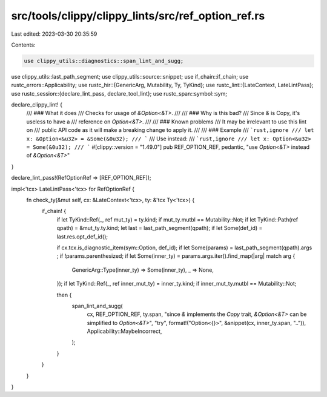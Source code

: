 src/tools/clippy/clippy_lints/src/ref_option_ref.rs
===================================================

Last edited: 2023-03-30 20:35:59

Contents:

.. code-block:: rs

    use clippy_utils::diagnostics::span_lint_and_sugg;
use clippy_utils::last_path_segment;
use clippy_utils::source::snippet;
use if_chain::if_chain;
use rustc_errors::Applicability;
use rustc_hir::{GenericArg, Mutability, Ty, TyKind};
use rustc_lint::{LateContext, LateLintPass};
use rustc_session::{declare_lint_pass, declare_tool_lint};
use rustc_span::symbol::sym;

declare_clippy_lint! {
    /// ### What it does
    /// Checks for usage of `&Option<&T>`.
    ///
    /// ### Why is this bad?
    /// Since `&` is Copy, it's useless to have a
    /// reference on `Option<&T>`.
    ///
    /// ### Known problems
    /// It may be irrelevant to use this lint on
    /// public API code as it will make a breaking change to apply it.
    ///
    /// ### Example
    /// ```rust,ignore
    /// let x: &Option<&u32> = &Some(&0u32);
    /// ```
    /// Use instead:
    /// ```rust,ignore
    /// let x: Option<&u32> = Some(&0u32);
    /// ```
    #[clippy::version = "1.49.0"]
    pub REF_OPTION_REF,
    pedantic,
    "use `Option<&T>` instead of `&Option<&T>`"
}

declare_lint_pass!(RefOptionRef => [REF_OPTION_REF]);

impl<'tcx> LateLintPass<'tcx> for RefOptionRef {
    fn check_ty(&mut self, cx: &LateContext<'tcx>, ty: &'tcx Ty<'tcx>) {
        if_chain! {
            if let TyKind::Ref(_, ref mut_ty) = ty.kind;
            if mut_ty.mutbl == Mutability::Not;
            if let TyKind::Path(ref qpath) = &mut_ty.ty.kind;
            let last = last_path_segment(qpath);
            if let Some(def_id) = last.res.opt_def_id();

            if cx.tcx.is_diagnostic_item(sym::Option, def_id);
            if let Some(params) = last_path_segment(qpath).args ;
            if !params.parenthesized;
            if let Some(inner_ty) = params.args.iter().find_map(|arg| match arg {
                GenericArg::Type(inner_ty) => Some(inner_ty),
                _ => None,
            });
            if let TyKind::Ref(_, ref inner_mut_ty) = inner_ty.kind;
            if inner_mut_ty.mutbl == Mutability::Not;

            then {
                span_lint_and_sugg(
                    cx,
                    REF_OPTION_REF,
                    ty.span,
                    "since `&` implements the `Copy` trait, `&Option<&T>` can be simplified to `Option<&T>`",
                    "try",
                    format!("Option<{}>", &snippet(cx, inner_ty.span, "..")),
                    Applicability::MaybeIncorrect,
                );
            }
        }
    }
}


